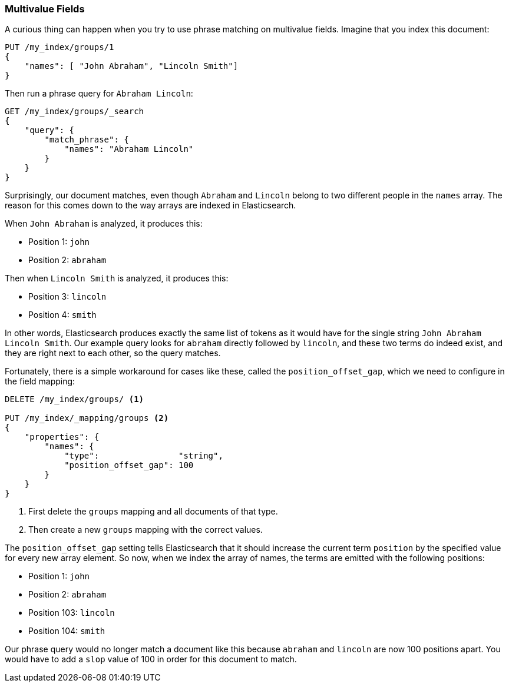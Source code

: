 === Multivalue Fields

A curious thing can happen when you try to use phrase matching on multivalue
fields. ((("proximity matching", "on multi-value fields")))((("match_phrase query", "on multi-value fields"))) Imagine that you index this document:

[source,js]
--------------------------------------------------
PUT /my_index/groups/1
{
    "names": [ "John Abraham", "Lincoln Smith"]
}
--------------------------------------------------
// SENSE: 120_Proximity_Matching/15_Multi_value_fields.json

Then run a phrase query for `Abraham Lincoln`:

[source,js]
--------------------------------------------------
GET /my_index/groups/_search
{
    "query": {
        "match_phrase": {
            "names": "Abraham Lincoln"
        }
    }
}
--------------------------------------------------
// SENSE: 120_Proximity_Matching/15_Multi_value_fields.json

Surprisingly, our document matches, even though `Abraham` and `Lincoln`
belong to two different people in the `names` array. The reason for this comes
down to the way arrays are indexed in Elasticsearch.

When `John Abraham` is analyzed, it produces this:

* Position 1: `john`
* Position 2: `abraham`

Then when `Lincoln Smith` is analyzed, it produces this:

* Position 3: `lincoln`
* Position 4: `smith`

In other words, Elasticsearch produces exactly the same list of tokens as it would have
for the single string `John Abraham Lincoln Smith`. Our example query
looks for `abraham` directly followed by `lincoln`, and these two terms do
indeed exist, and they are right next to each other, so the query matches.

Fortunately, there is a simple workaround for cases like these, called the
`position_offset_gap`, which((("mapping (types)", "position_offset_gap")))((("position_offset_gap"))) we need to configure in the field mapping:

[source,js]
--------------------------------------------------
DELETE /my_index/groups/ <1>

PUT /my_index/_mapping/groups <2>
{
    "properties": {
        "names": {
            "type":                "string",
            "position_offset_gap": 100
        }
    }
}
--------------------------------------------------
// SENSE: 120_Proximity_Matching/15_Multi_value_fields.json

<1> First delete the `groups` mapping and all documents of that type.
<2> Then create a new `groups` mapping with the correct values.

The `position_offset_gap` setting tells Elasticsearch that it should increase
the current term `position` by the specified value for every new array
element.  So now, when we index the array of names, the terms are emitted with
the following positions:

* Position 1: `john`
* Position 2: `abraham`
* Position 103: `lincoln`
* Position 104: `smith`

Our phrase query would no longer match a document like this because `abraham`
and `lincoln` are now 100 positions apart. You would have to add a `slop`
value of 100 in order for this document to match.
